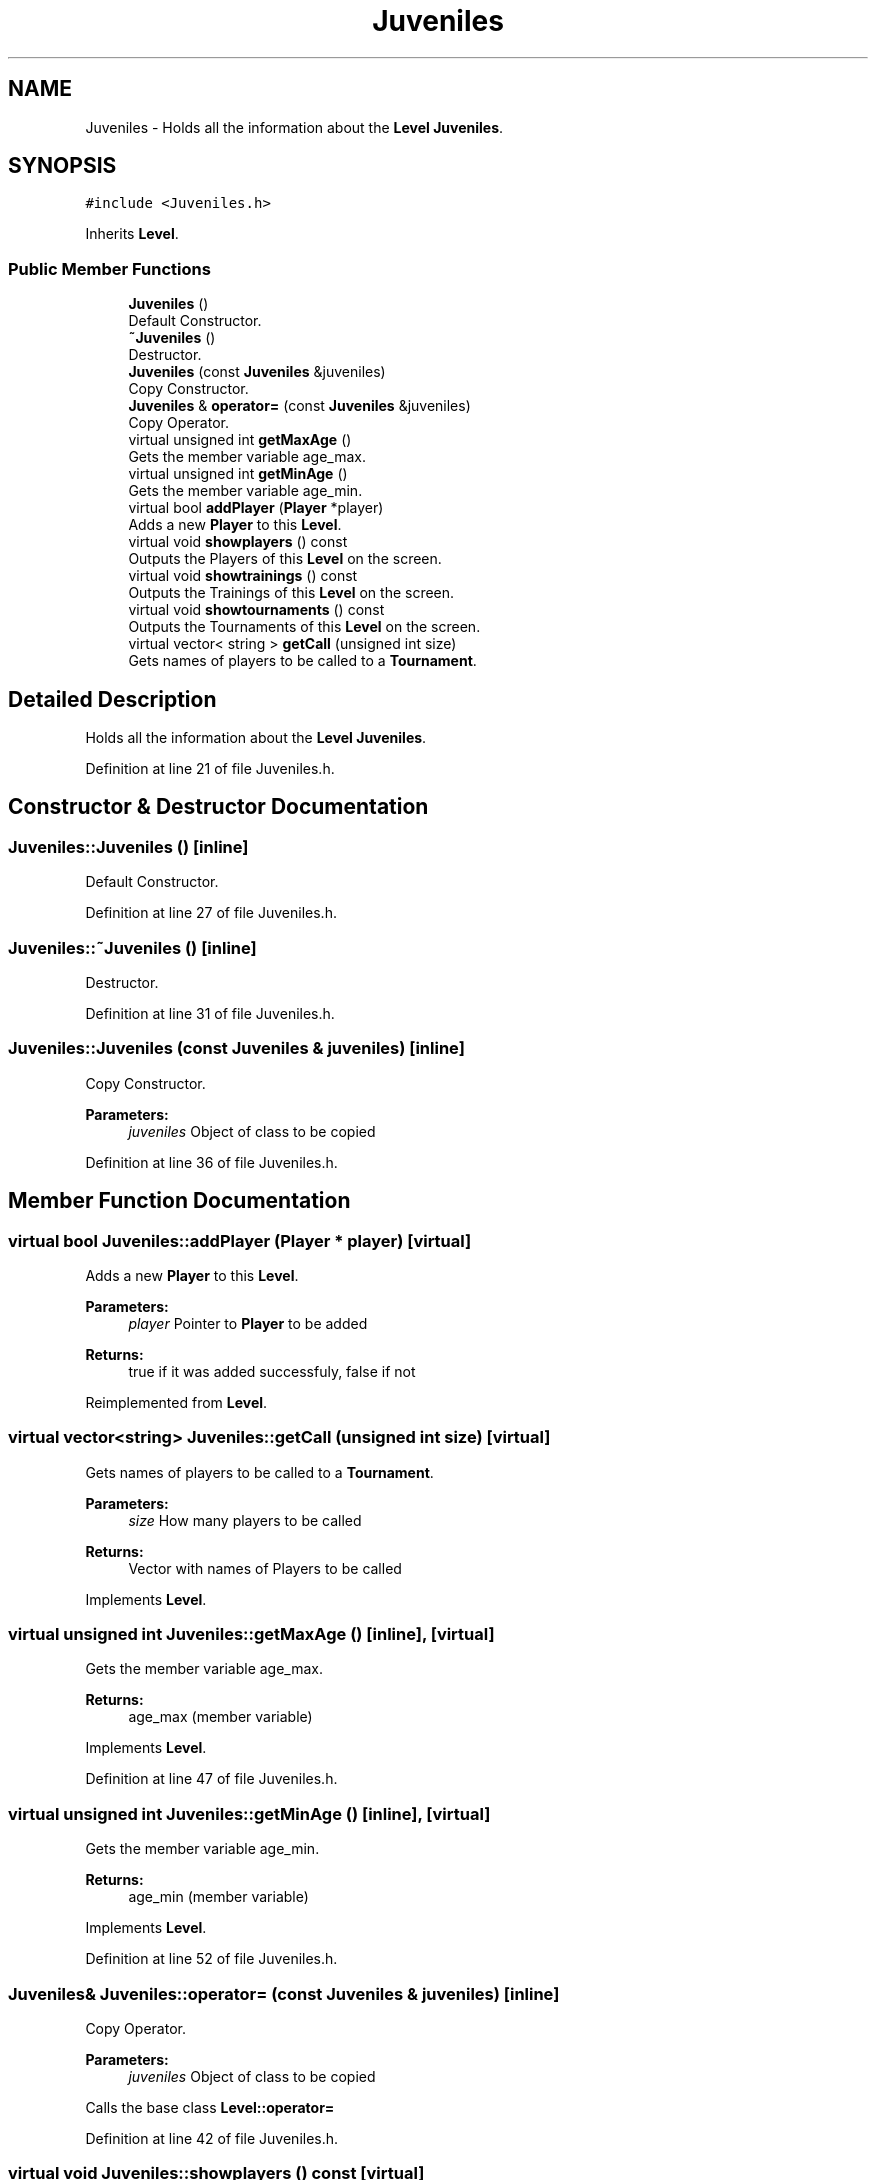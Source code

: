 .TH "Juveniles" 3 "Tue Dec 27 2016" "Version 2" "Projeto AEDA" \" -*- nroff -*-
.ad l
.nh
.SH NAME
Juveniles \- Holds all the information about the \fBLevel\fP \fBJuveniles\fP\&.  

.SH SYNOPSIS
.br
.PP
.PP
\fC#include <Juveniles\&.h>\fP
.PP
Inherits \fBLevel\fP\&.
.SS "Public Member Functions"

.in +1c
.ti -1c
.RI "\fBJuveniles\fP ()"
.br
.RI "Default Constructor\&. "
.ti -1c
.RI "\fB~Juveniles\fP ()"
.br
.RI "Destructor\&. "
.ti -1c
.RI "\fBJuveniles\fP (const \fBJuveniles\fP &juveniles)"
.br
.RI "Copy Constructor\&. "
.ti -1c
.RI "\fBJuveniles\fP & \fBoperator=\fP (const \fBJuveniles\fP &juveniles)"
.br
.RI "Copy Operator\&. "
.ti -1c
.RI "virtual unsigned int \fBgetMaxAge\fP ()"
.br
.RI "Gets the member variable age_max\&. "
.ti -1c
.RI "virtual unsigned int \fBgetMinAge\fP ()"
.br
.RI "Gets the member variable age_min\&. "
.ti -1c
.RI "virtual bool \fBaddPlayer\fP (\fBPlayer\fP *player)"
.br
.RI "Adds a new \fBPlayer\fP to this \fBLevel\fP\&. "
.ti -1c
.RI "virtual void \fBshowplayers\fP () const"
.br
.RI "Outputs the Players of this \fBLevel\fP on the screen\&. "
.ti -1c
.RI "virtual void \fBshowtrainings\fP () const"
.br
.RI "Outputs the Trainings of this \fBLevel\fP on the screen\&. "
.ti -1c
.RI "virtual void \fBshowtournaments\fP () const"
.br
.RI "Outputs the Tournaments of this \fBLevel\fP on the screen\&. "
.ti -1c
.RI "virtual vector< string > \fBgetCall\fP (unsigned int size)"
.br
.RI "Gets names of players to be called to a \fBTournament\fP\&. "
.in -1c
.SH "Detailed Description"
.PP 
Holds all the information about the \fBLevel\fP \fBJuveniles\fP\&. 
.PP
Definition at line 21 of file Juveniles\&.h\&.
.SH "Constructor & Destructor Documentation"
.PP 
.SS "Juveniles::Juveniles ()\fC [inline]\fP"

.PP
Default Constructor\&. 
.PP
Definition at line 27 of file Juveniles\&.h\&.
.SS "Juveniles::~Juveniles ()\fC [inline]\fP"

.PP
Destructor\&. 
.PP
Definition at line 31 of file Juveniles\&.h\&.
.SS "Juveniles::Juveniles (const \fBJuveniles\fP & juveniles)\fC [inline]\fP"

.PP
Copy Constructor\&. 
.PP
\fBParameters:\fP
.RS 4
\fIjuveniles\fP Object of class to be copied 
.RE
.PP

.PP
Definition at line 36 of file Juveniles\&.h\&.
.SH "Member Function Documentation"
.PP 
.SS "virtual bool Juveniles::addPlayer (\fBPlayer\fP * player)\fC [virtual]\fP"

.PP
Adds a new \fBPlayer\fP to this \fBLevel\fP\&. 
.PP
\fBParameters:\fP
.RS 4
\fIplayer\fP Pointer to \fBPlayer\fP to be added 
.RE
.PP
\fBReturns:\fP
.RS 4
true if it was added successfuly, false if not 
.RE
.PP

.PP
Reimplemented from \fBLevel\fP\&.
.SS "virtual vector<string> Juveniles::getCall (unsigned int size)\fC [virtual]\fP"

.PP
Gets names of players to be called to a \fBTournament\fP\&. 
.PP
\fBParameters:\fP
.RS 4
\fIsize\fP How many players to be called 
.RE
.PP
\fBReturns:\fP
.RS 4
Vector with names of Players to be called 
.RE
.PP

.PP
Implements \fBLevel\fP\&.
.SS "virtual unsigned int Juveniles::getMaxAge ()\fC [inline]\fP, \fC [virtual]\fP"

.PP
Gets the member variable age_max\&. 
.PP
\fBReturns:\fP
.RS 4
age_max (member variable) 
.RE
.PP

.PP
Implements \fBLevel\fP\&.
.PP
Definition at line 47 of file Juveniles\&.h\&.
.SS "virtual unsigned int Juveniles::getMinAge ()\fC [inline]\fP, \fC [virtual]\fP"

.PP
Gets the member variable age_min\&. 
.PP
\fBReturns:\fP
.RS 4
age_min (member variable) 
.RE
.PP

.PP
Implements \fBLevel\fP\&.
.PP
Definition at line 52 of file Juveniles\&.h\&.
.SS "\fBJuveniles\fP& Juveniles::operator= (const \fBJuveniles\fP & juveniles)\fC [inline]\fP"

.PP
Copy Operator\&. 
.PP
\fBParameters:\fP
.RS 4
\fIjuveniles\fP Object of class to be copied
.RE
.PP
Calls the base class \fBLevel::operator=\fP 
.PP
Definition at line 42 of file Juveniles\&.h\&.
.SS "virtual void Juveniles::showplayers () const\fC [virtual]\fP"

.PP
Outputs the Players of this \fBLevel\fP on the screen\&. 
.PP
Reimplemented from \fBLevel\fP\&.
.SS "virtual void Juveniles::showtournaments () const\fC [virtual]\fP"

.PP
Outputs the Tournaments of this \fBLevel\fP on the screen\&. 
.PP
Reimplemented from \fBLevel\fP\&.
.SS "virtual void Juveniles::showtrainings () const\fC [virtual]\fP"

.PP
Outputs the Trainings of this \fBLevel\fP on the screen\&. 
.PP
Reimplemented from \fBLevel\fP\&.

.SH "Author"
.PP 
Generated automatically by Doxygen for Projeto AEDA from the source code\&.
